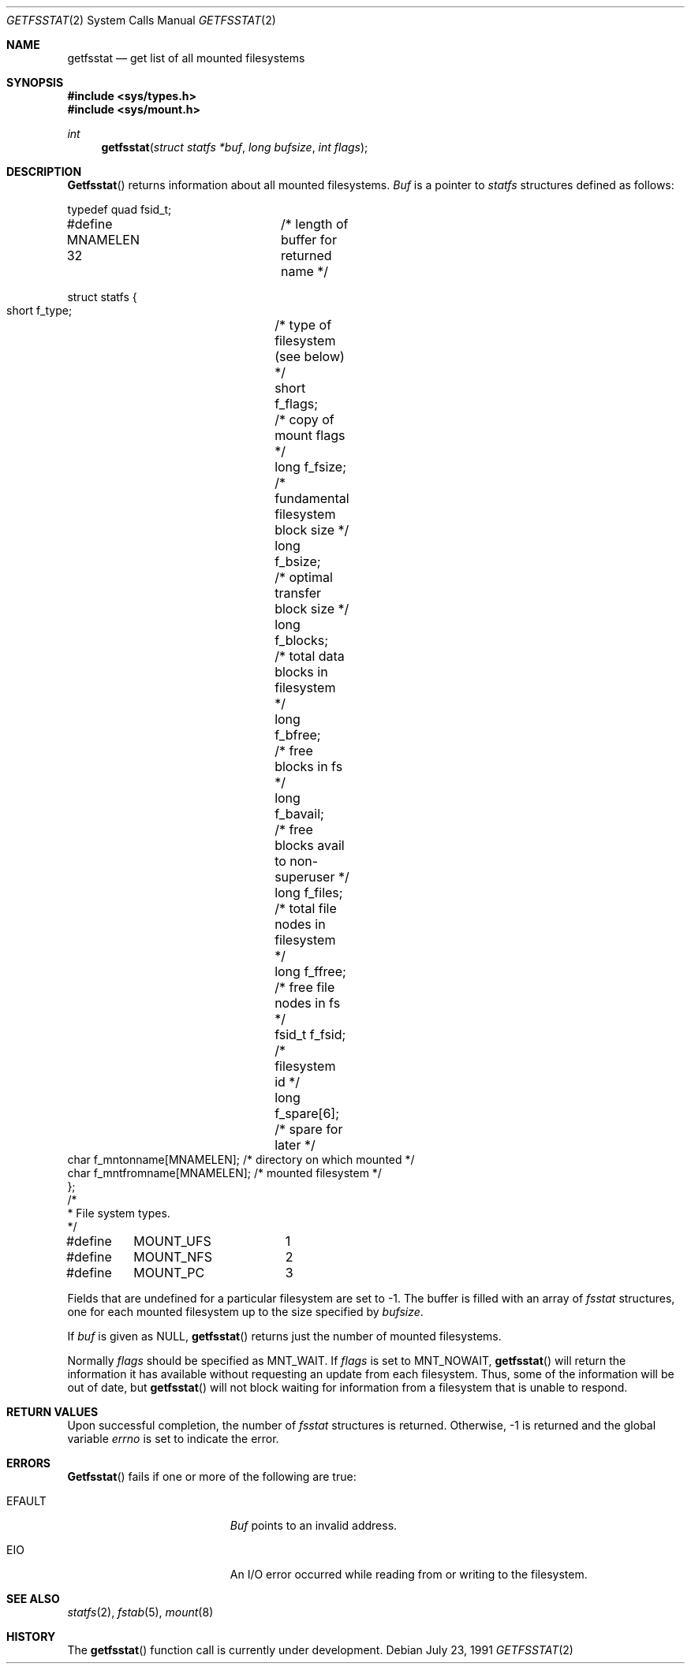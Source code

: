 .\" Copyright (c) 1989, 1991 The Regents of the University of California.
.\" All rights reserved.
.\"
.\" Redistribution and use in source and binary forms, with or without
.\" modification, are permitted provided that the following conditions
.\" are met:
.\" 1. Redistributions of source code must retain the above copyright
.\"    notice, this list of conditions and the following disclaimer.
.\" 2. Redistributions in binary form must reproduce the above copyright
.\"    notice, this list of conditions and the following disclaimer in the
.\"    documentation and/or other materials provided with the distribution.
.\" 3. All advertising materials mentioning features or use of this software
.\"    must display the following acknowledgement:
.\"	This product includes software developed by the University of
.\"	California, Berkeley and its contributors.
.\" 4. Neither the name of the University nor the names of its contributors
.\"    may be used to endorse or promote products derived from this software
.\"    without specific prior written permission.
.\"
.\" THIS SOFTWARE IS PROVIDED BY THE REGENTS AND CONTRIBUTORS ``AS IS'' AND
.\" ANY EXPRESS OR IMPLIED WARRANTIES, INCLUDING, BUT NOT LIMITED TO, THE
.\" IMPLIED WARRANTIES OF MERCHANTABILITY AND FITNESS FOR A PARTICULAR PURPOSE
.\" ARE DISCLAIMED.  IN NO EVENT SHALL THE REGENTS OR CONTRIBUTORS BE LIABLE
.\" FOR ANY DIRECT, INDIRECT, INCIDENTAL, SPECIAL, EXEMPLARY, OR CONSEQUENTIAL
.\" DAMAGES (INCLUDING, BUT NOT LIMITED TO, PROCUREMENT OF SUBSTITUTE GOODS
.\" OR SERVICES; LOSS OF USE, DATA, OR PROFITS; OR BUSINESS INTERRUPTION)
.\" HOWEVER CAUSED AND ON ANY THEORY OF LIABILITY, WHETHER IN CONTRACT, STRICT
.\" LIABILITY, OR TORT (INCLUDING NEGLIGENCE OR OTHERWISE) ARISING IN ANY WAY
.\" OUT OF THE USE OF THIS SOFTWARE, EVEN IF ADVISED OF THE POSSIBILITY OF
.\" SUCH DAMAGE.
.\"
.\"	from: @(#)getfsstat.2	6.6 (Berkeley) 7/23/91
.\"	$Id: getfsstat.2,v 1.3 1993/11/25 00:38:48 jtc Exp $
.\"
.Dd July 23, 1991
.Dt GETFSSTAT 2
.Os
.Sh NAME
.Nm getfsstat
.Nd get list of all mounted filesystems
.Sh SYNOPSIS
.Fd #include <sys/types.h>
.Fd #include <sys/mount.h>
.Ft int
.Fn getfsstat "struct statfs *buf" "long bufsize" "int flags"
.Sh DESCRIPTION
.Fn Getfsstat
returns information about all mounted filesystems.
.Fa Buf
is a pointer to
.Xr statfs
structures defined as follows:
.Bd -literal
typedef quad fsid_t;

#define MNAMELEN 32	/* length of buffer for returned name */

struct statfs {
    short   f_type;	/* type of filesystem (see below) */
    short   f_flags;	/* copy of mount flags */
    long    f_fsize;	/* fundamental filesystem block size */
    long    f_bsize;	/* optimal transfer block size */
    long    f_blocks;	/* total data blocks in filesystem */
    long    f_bfree;	/* free blocks in fs */
    long    f_bavail;	/* free blocks avail to non-superuser */
    long    f_files;	/* total file nodes in filesystem */
    long    f_ffree;	/* free file nodes in fs */
    fsid_t  f_fsid;	/* filesystem id */
    long    f_spare[6];	/* spare for later */
    char    f_mntonname[MNAMELEN]; /* directory on which mounted */
    char    f_mntfromname[MNAMELEN]; /* mounted filesystem */
};
/*
 * File system types.
 */
#define	MOUNT_UFS	1
#define	MOUNT_NFS	2
#define	MOUNT_PC	3
.Ed
.Pp
Fields that are undefined for a particular filesystem are set to -1.
The buffer is filled with an array of
.Fa fsstat
structures, one for each mounted filesystem
up to the size specified by
.Fa bufsize .
.Pp
If
.Fa buf
is given as NULL,
.Fn getfsstat
returns just the number of mounted filesystems.
.Pp
Normally
.Fa flags
should be specified as
.Dv MNT_WAIT .
If
.Fa flags
is set to
.Dv MNT_NOWAIT ,
.Fn getfsstat
will return the information it has available without requesting
an update from each filesystem.
Thus, some of the information will be out of date, but
.Fn getfsstat
will not block waiting for information from a filesystem that is
unable to respond.
.Sh RETURN VALUES
Upon successful completion, the number of 
.Fa fsstat
structures is returned.
Otherwise, -1 is returned and the global variable
.Va errno
is set to indicate the error.
.Sh ERRORS
.Fn Getfsstat
fails if one or more of the following are true:
.Bl -tag -width Er
.It EFAULT
.Fa Buf
points to an invalid address.
.It EIO
An
.Tn I/O
error occurred while reading from or writing to the filesystem.
.El
.Sh SEE ALSO
.Xr statfs 2 ,
.Xr fstab 5 ,
.Xr mount 8
.Sh HISTORY
The
.Fn getfsstat
function call is
.Ud .
